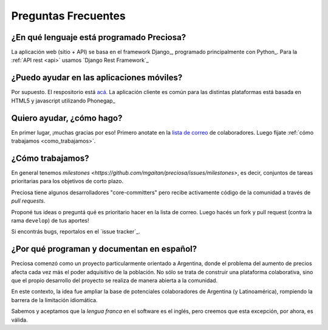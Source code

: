 .. _faq:

Preguntas Frecuentes
====================


¿En qué lenguaje está programado Preciosa?
------------------------------------------

La aplicación web (sitio + API) se basa en el framework Django_, programado principalmente con Python_. Para la :ref:`API rest <api>` usamos `Django Rest Framework`_


¿Puedo ayudar en las aplicaciones móviles?
------------------------------------------

Por supuesto. El respositorio está `acá <https://github.com/mgaitan/preciosa_mobile>`_. La aplicación cliente es común para las distintas plataformas está basada en HTML5 y javascript utilizando Phonegap_


Quiero ayudar, ¿cómo hago?
--------------------------

En primer lugar, ¡muchas gracias por eso!
Primero anotate en la `lista de correo`_ de colaboradores. Luego fijate :ref:`cómo trabajamos <como_trabajamos>`.

.. _como_trabajamos:

¿Cómo trabajamos?
-----------------

En general tenemos `milestones <https://github.com/mgaitan/preciosa/issues/milestones>`, es decir, conjuntos de tareas prioritarias para los objetivos de corto plazo.

Preciosa tiene algunos desarrolladores "core-committers" pero recibe activamente código de la comunidad a través de *pull requests*.

Proponé tus ideas o preguntá qué es prioritario hacer en la lista de correo. Luego hacés un fork y pull request (contra la rama ``develop``) de tus aportes!

Si encontrás bugs, reportalos en el `issue tracker`_.


¿Por qué programan y documentan en español?
-------------------------------------------

Preciosa comenzó como un proyecto particularmente orientado a Argentina,
donde el problema del aumento de precios afecta cada vez más el poder adquisitivo de la población. No sólo se trata de construir una plataforma colaborativa, sino que el propio desarrollo del proyecto se realiza de manera abierta a la comunidad.

En este contexto, la idea fue ampliar la base de potenciales colaboradores de Argentina (y Latinoamérica), rompiendo la barrera de la limitación idiomática.

Sabemos y aceptamos que la *lengua franca* en el software es el inglés, pero creemos que esta excepción, por ahora, es válida.



.. _lista de correo: https://groups.google.com/forum/?fromgroups#!forum/preciosa-devs


